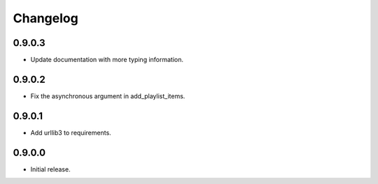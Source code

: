 =========
Changelog
=========


0.9.0.3
-------
* Update documentation with more typing information.

0.9.0.2
-------
* Fix the asynchronous argument in add_playlist_items.

0.9.0.1
-------
* Add urllib3 to requirements.

0.9.0.0
-------
* Initial release.
